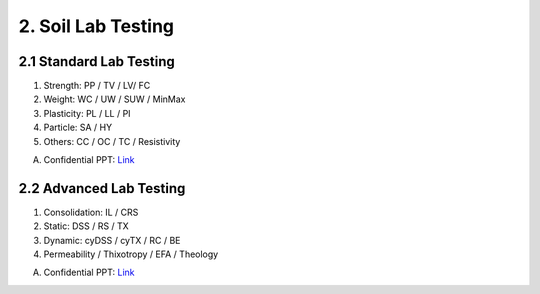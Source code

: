 2. Soil Lab Testing
====================


2.1 Standard Lab Testing
-------------------------

1. Strength: PP / TV / LV/ FC
2. Weight: WC / UW / SUW / MinMax
3. Plasticity: PL / LL / PI
4. Particle: SA / HY
5. Others: CC / OC / TC / Resistivity

A. Confidential PPT: `Link <https://bp365-my.sharepoint.com/:p:/g/personal/jung_sohn_bp_com/EcLJuO6Q9GpIoOd_3kCbZAIBSMTNgwTqhe-V7y1JErsoxQ?e=loPYYx>`_

2.2 Advanced Lab Testing
------------------------

1. Consolidation: IL / CRS
2. Static: DSS / RS / TX
3. Dynamic: cyDSS / cyTX / RC / BE
4. Permeability / Thixotropy / EFA / Theology


A. Confidential PPT: `Link <https://bp365-my.sharepoint.com/:p:/g/personal/jung_sohn_bp_com/Ee4gSjaBULJMi40h53tNJJoBCghvTM6sLjvmfBtNXyYszw?e=qdoQ58>`_
